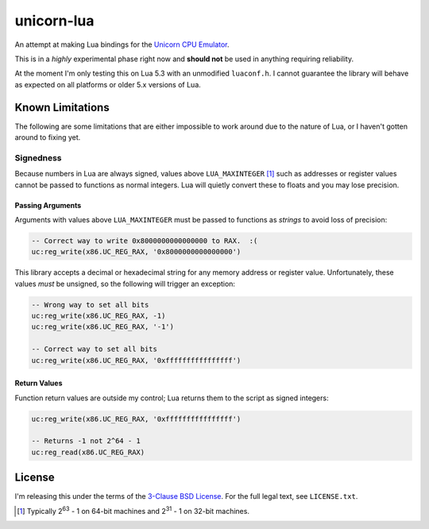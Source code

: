 unicorn-lua
===========

An attempt at making Lua bindings for the `Unicorn CPU Emulator <http://www.unicorn-engine.org/>`_.

This is in a *highly* experimental phase right now and **should not** be used in
anything requiring reliability.

At the moment I'm only testing this on Lua 5.3 with an unmodified ``luaconf.h``.
I cannot guarantee the library will behave as expected on all platforms or older
5.x versions of Lua.

Known Limitations
-----------------

The following are some limitations that are either impossible to work around due
to the nature of Lua, or I haven't gotten around to fixing yet.

Signedness
~~~~~~~~~~

Because numbers in Lua are always signed, values above ``LUA_MAXINTEGER`` [1]_
such as addresses or register values cannot be passed to functions as normal
integers. Lua will quietly convert these to floats and you may lose precision.

Passing Arguments
^^^^^^^^^^^^^^^^^

Arguments with values above ``LUA_MAXINTEGER`` must be passed to functions as
*strings* to avoid loss of precision:

.. code-block:: lua

    -- Correct way to write 0x8000000000000000 to RAX.  :(
    uc:reg_write(x86.UC_REG_RAX, '0x8000000000000000')

This library accepts a decimal or hexadecimal string for any memory address or
register value. Unfortunately, these values *must* be unsigned, so the following
will trigger an exception:

.. code-block:: lua

    -- Wrong way to set all bits
    uc:reg_write(x86.UC_REG_RAX, -1)
    uc:reg_write(x86.UC_REG_RAX, '-1')

    -- Correct way to set all bits
    uc:reg_write(x86.UC_REG_RAX, '0xffffffffffffffff')

Return Values
^^^^^^^^^^^^^

Function return values are outside my control; Lua returns them to the script as
signed integers:

.. code-block:: lua

    uc:reg_write(x86.UC_REG_RAX, '0xffffffffffffffff')

    -- Returns -1 not 2^64 - 1
    uc:reg_read(x86.UC_REG_RAX)

License
-------

I'm releasing this under the terms of the
`3-Clause BSD License <https://opensource.org/licenses/BSD-3-Clause>`_. For the
full legal text, see ``LICENSE.txt``.

.. [1] Typically 2\ :sup:`63` - 1 on 64-bit machines and 2\ :sup:`31` - 1 on
       32-bit machines.
